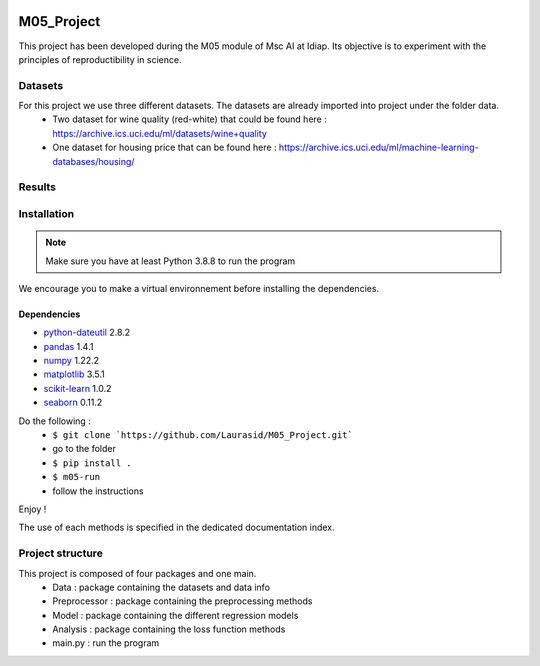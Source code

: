 .. image:: https://github.com/Laurasid/M05_Project/actions/workflows/python-app.yml/badge.svg?branch=main
   :target: https://github.com/Laurasid/M05_Project/actions/workflows/python-app.yml
.. image:: https://img.shields.io/badge/github-project-0000c0.svg
   :target: https://github.com/Laurasid/M05_Project/tree/dist
.. image:: https://img.shields.io/github/license/Naereen/StrapDown.js.svg
   :target: https://github.com/Laurasid/M05_Project/blob/dist/LICENSE.txt
.. image:: https://coveralls.io/repos/github/Laurasid/M05_Project/badge.svg?branch=main
   :target: https://coveralls.io/github/Laurasid/M05_Project?branch=main

===========
M05_Project
===========

This project has been developed during the M05 module of Msc AI at Idiap. Its objective is to experiment with the principles of reproductibility in science.

Datasets
========
For this project we use three different datasets. The datasets are already imported into project under the folder data.
  - Two dataset for wine quality (red-white) that could be found here : https://archive.ics.uci.edu/ml/datasets/wine+quality
  - One dataset for housing price that can be found here : https://archive.ics.uci.edu/ml/machine-learning-databases/housing/ 

Results
=======

.. csv-table:: Study results on red wine
   :file: ../results_red_wine.csv
   :widths: 30 30 15 15 15 15
   :header-rows: 2
   :stub-columns: 1

.. csv-table:: Study results on white wine
   :file: ../results_white_wine.csv                                                         
   :widths: 30 30 15 15 15 15
   :header-rows: 2
   :stub-columns: 1

.. csv-table:: Study results on Boston houses
   :file: ../results_boston_houses.csv                                                         
   :widths: 30 30 15 15 15 15
   :header-rows: 2
   :stub-columns: 1


Installation
============
.. Note:: Make sure you have at least Python 3.8.8 to run the program

We encourage you to make a virtual environnement before installing the dependencies.

Dependencies
------------
- `python-dateutil <https://pypi.org/project/python-dateutil/>`_ 2.8.2
- `pandas <https://pandas.pydata.org/>`_ 1.4.1
- `numpy <https://numpy.scipy.org>`_ 1.22.2
- `matplotlib <https://matplotlib.org/>`_ 3.5.1
- `scikit-learn <https://scikit-learn.org/stable/index.html>`_ 1.0.2
- `seaborn <https://seaborn.pydata.org/>`_ 0.11.2

Do the following : 
  - ``$ git clone `https://github.com/Laurasid/M05_Project.git```
  - go to the folder
  - ``$ pip install .``
  - ``$ m05-run``
  - follow the instructions

Enjoy !

The use of each methods is specified in the dedicated documentation index.

Project structure
=================
This project is composed of four packages and one main. 
  - Data : package containing the datasets and data info
  - Preprocessor : package containing the preprocessing methods
  - Model : package containing the different regression models
  - Analysis : package containing the loss function methods
  - main.py : run the program
  
.. image:: doc/tree_image.png
   :width: 350
